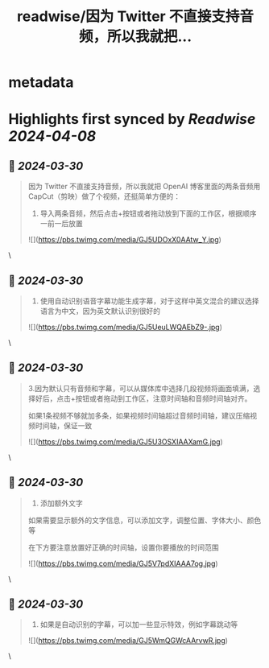 :PROPERTIES:
:title: readwise/因为 Twitter 不直接支持音频，所以我就把...
:END:


* metadata
:PROPERTIES:
:author: [[dotey on Twitter]]
:full-title: "因为 Twitter 不直接支持音频，所以我就把..."
:category: [[tweets]]
:url: https://twitter.com/dotey/status/1773950059131871678
:image-url: https://pbs.twimg.com/profile_images/561086911561736192/6_g58vEs.jpeg
:END:

* Highlights first synced by [[Readwise]] [[2024-04-08]]
** 📌 [[2024-03-30]]
#+BEGIN_QUOTE
因为 Twitter 不直接支持音频，所以我就把 OpenAI 博客里面的两条音频用CapCut（剪映）做了个视频，还挺简单方便的：

1. 导入两条音频，然后点击+按钮或者拖动放到下面的工作区，根据顺序一前一后放置 

![](https://pbs.twimg.com/media/GJ5UDOxX0AAtw_Y.jpg) 
#+END_QUOTE\
** 📌 [[2024-03-30]]
#+BEGIN_QUOTE
2. 使用自动识别语音字幕功能生成字幕，对于这样中英文混合的建议选择语言为中文，因为英文默认识别很好的 

![](https://pbs.twimg.com/media/GJ5UeuLWQAEbZ9-.jpg) 
#+END_QUOTE\
** 📌 [[2024-03-30]]
#+BEGIN_QUOTE
3.因为默认只有音频和字幕，可以从媒体库中选择几段视频将画面填满，选择好后，点击+按钮或者拖动到工作区，注意时间轴和音频时间轴对齐。

如果1条视频不够就加多条，如果视频时间轴超过音频时间轴，建议压缩视频时间轴，保证一致 

![](https://pbs.twimg.com/media/GJ5U3OSXIAAXamG.jpg) 
#+END_QUOTE\
** 📌 [[2024-03-30]]
#+BEGIN_QUOTE
4.  添加额外文字
如果需要显示额外的文字信息，可以添加文字，调整位置、字体大小、颜色等

在下方要注意放置好正确的时间轴，设置你要播放的时间范围 

![](https://pbs.twimg.com/media/GJ5V7pdXIAAA7og.jpg) 
#+END_QUOTE\
** 📌 [[2024-03-30]]
#+BEGIN_QUOTE
5. 如果是自动识别的字幕，可以加一些显示特效，例如字幕跳动等 

![](https://pbs.twimg.com/media/GJ5WmQGWcAArvwR.jpg) 
#+END_QUOTE\